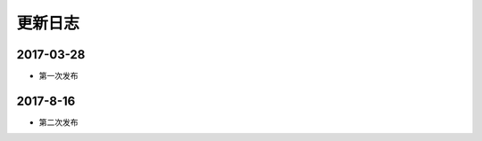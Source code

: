 .. _changelog:

更新日志
==========


2017-03-28
------------

* 第一次发布

2017-8-16
------------

* 第二次发布

